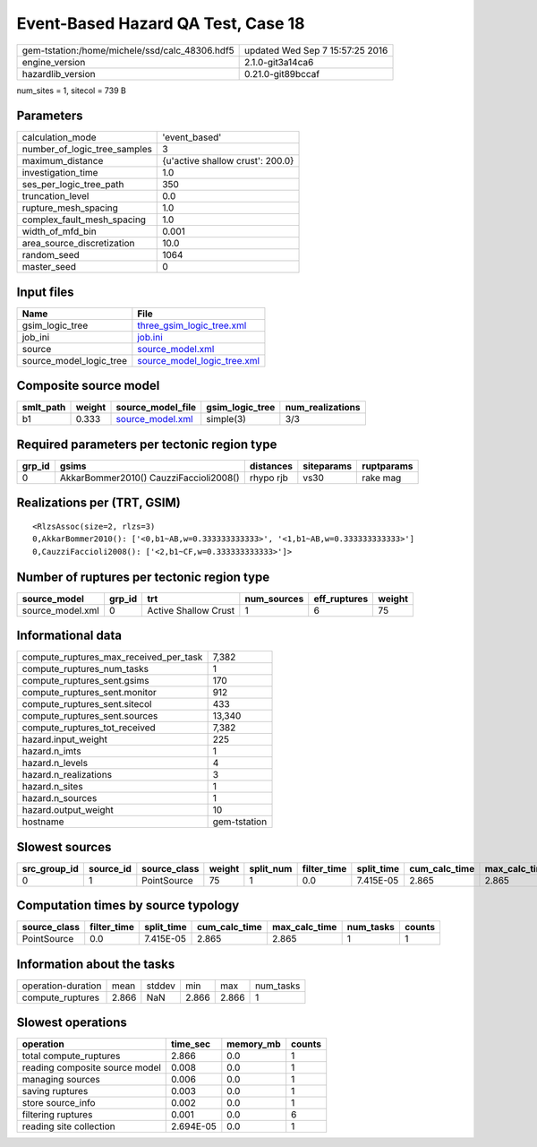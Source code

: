Event-Based Hazard QA Test, Case 18
===================================

============================================== ================================
gem-tstation:/home/michele/ssd/calc_48306.hdf5 updated Wed Sep  7 15:57:25 2016
engine_version                                 2.1.0-git3a14ca6                
hazardlib_version                              0.21.0-git89bccaf               
============================================== ================================

num_sites = 1, sitecol = 739 B

Parameters
----------
============================ ================================
calculation_mode             'event_based'                   
number_of_logic_tree_samples 3                               
maximum_distance             {u'active shallow crust': 200.0}
investigation_time           1.0                             
ses_per_logic_tree_path      350                             
truncation_level             0.0                             
rupture_mesh_spacing         1.0                             
complex_fault_mesh_spacing   1.0                             
width_of_mfd_bin             0.001                           
area_source_discretization   10.0                            
random_seed                  1064                            
master_seed                  0                               
============================ ================================

Input files
-----------
======================= ============================================================
Name                    File                                                        
======================= ============================================================
gsim_logic_tree         `three_gsim_logic_tree.xml <three_gsim_logic_tree.xml>`_    
job_ini                 `job.ini <job.ini>`_                                        
source                  `source_model.xml <source_model.xml>`_                      
source_model_logic_tree `source_model_logic_tree.xml <source_model_logic_tree.xml>`_
======================= ============================================================

Composite source model
----------------------
========= ====== ====================================== =============== ================
smlt_path weight source_model_file                      gsim_logic_tree num_realizations
========= ====== ====================================== =============== ================
b1        0.333  `source_model.xml <source_model.xml>`_ simple(3)       3/3             
========= ====== ====================================== =============== ================

Required parameters per tectonic region type
--------------------------------------------
====== ====================================== ========= ========== ==========
grp_id gsims                                  distances siteparams ruptparams
====== ====================================== ========= ========== ==========
0      AkkarBommer2010() CauzziFaccioli2008() rhypo rjb vs30       rake mag  
====== ====================================== ========= ========== ==========

Realizations per (TRT, GSIM)
----------------------------

::

  <RlzsAssoc(size=2, rlzs=3)
  0,AkkarBommer2010(): ['<0,b1~AB,w=0.333333333333>', '<1,b1~AB,w=0.333333333333>']
  0,CauzziFaccioli2008(): ['<2,b1~CF,w=0.333333333333>']>

Number of ruptures per tectonic region type
-------------------------------------------
================ ====== ==================== =========== ============ ======
source_model     grp_id trt                  num_sources eff_ruptures weight
================ ====== ==================== =========== ============ ======
source_model.xml 0      Active Shallow Crust 1           6            75    
================ ====== ==================== =========== ============ ======

Informational data
------------------
====================================== ============
compute_ruptures_max_received_per_task 7,382       
compute_ruptures_num_tasks             1           
compute_ruptures_sent.gsims            170         
compute_ruptures_sent.monitor          912         
compute_ruptures_sent.sitecol          433         
compute_ruptures_sent.sources          13,340      
compute_ruptures_tot_received          7,382       
hazard.input_weight                    225         
hazard.n_imts                          1           
hazard.n_levels                        4           
hazard.n_realizations                  3           
hazard.n_sites                         1           
hazard.n_sources                       1           
hazard.output_weight                   10          
hostname                               gem-tstation
====================================== ============

Slowest sources
---------------
============ ========= ============ ====== ========= =========== ========== ============= ============= =========
src_group_id source_id source_class weight split_num filter_time split_time cum_calc_time max_calc_time num_tasks
============ ========= ============ ====== ========= =========== ========== ============= ============= =========
0            1         PointSource  75     1         0.0         7.415E-05  2.865         2.865         1        
============ ========= ============ ====== ========= =========== ========== ============= ============= =========

Computation times by source typology
------------------------------------
============ =========== ========== ============= ============= ========= ======
source_class filter_time split_time cum_calc_time max_calc_time num_tasks counts
============ =========== ========== ============= ============= ========= ======
PointSource  0.0         7.415E-05  2.865         2.865         1         1     
============ =========== ========== ============= ============= ========= ======

Information about the tasks
---------------------------
================== ===== ====== ===== ===== =========
operation-duration mean  stddev min   max   num_tasks
compute_ruptures   2.866 NaN    2.866 2.866 1        
================== ===== ====== ===== ===== =========

Slowest operations
------------------
============================== ========= ========= ======
operation                      time_sec  memory_mb counts
============================== ========= ========= ======
total compute_ruptures         2.866     0.0       1     
reading composite source model 0.008     0.0       1     
managing sources               0.006     0.0       1     
saving ruptures                0.003     0.0       1     
store source_info              0.002     0.0       1     
filtering ruptures             0.001     0.0       6     
reading site collection        2.694E-05 0.0       1     
============================== ========= ========= ======